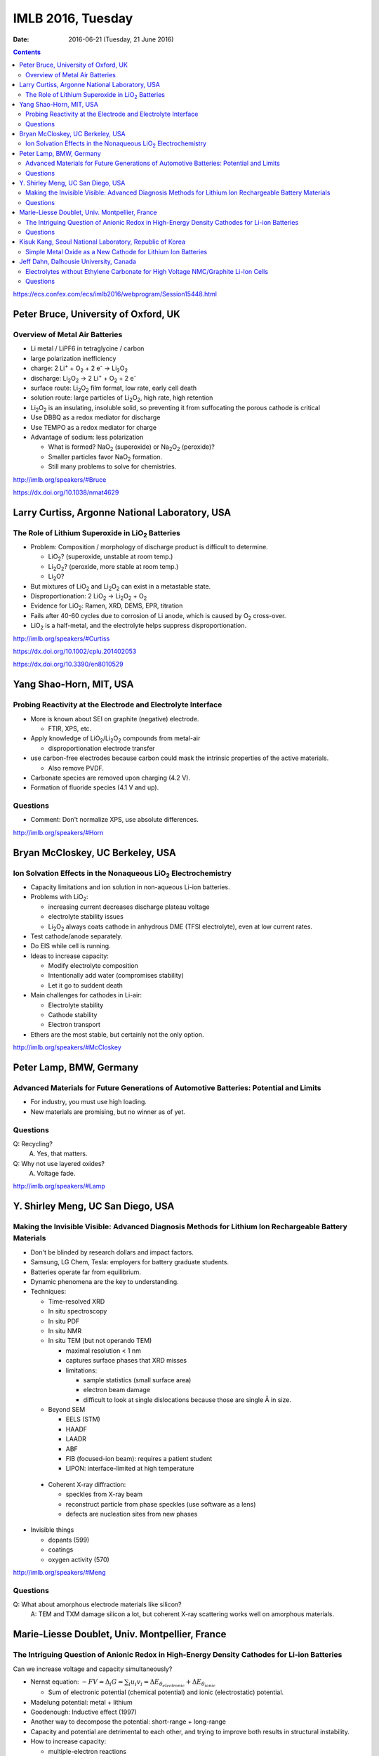 ==================
IMLB 2016, Tuesday
==================

:Date: $Date: 2016-06-21 (Tuesday, 21 June 2016) $

.. |H2O| replace:: H\ :sub:`2`\ O
.. |H2| replace:: H\ :sub:`2`
.. |O2| replace:: O\ :sub:`2`
.. |CO2| replace:: CO\ :sub:`2`
.. |LiO2| replace:: LiO\ :sub:`2`
.. |LiCoO2| replace:: LiCoO\ :sub:`2`
.. |Li2O| replace:: Li\ :sub:`2`\ O
.. |Li2O2| replace:: Li\ :sub:`2`\ O\ :sub:`2`
.. |Li+| replace:: Li\ :sup:`+`
.. |garnet| replace:: Li\ :sub:`7`\ P\ :sub:`3`\ S\ :sub:`11`
.. |LiPF6| replace:: LiPF\ :sub:`6`
.. |e-| replace:: e\ :sup:`-`
.. |NaO2| replace:: NaO\ :sub:`2`
.. |Na2O2| replace:: Na\ :sub:`2`\ O\ :sub:`2`
.. |LiMO2| replace:: LiMO\ :sub:`2`
.. |Li2MO3| replace:: Li\ :sub:`2`\ MO\ :sub:`3`
.. |Li3MO4| replace:: Li\ :sub:`3`\ MO\ :sub:`4`
.. |LiFePO4| replace:: LiFePO\ :sub:`4`

.. contents::

https://ecs.confex.com/ecs/imlb2016/webprogram/Session15448.html

-------------------------------------
Peter Bruce, University of Oxford, UK
-------------------------------------

~~~~~~~~~~~~~~~~~~~~~~~~~~~~~~~
Overview of Metal Air Batteries
~~~~~~~~~~~~~~~~~~~~~~~~~~~~~~~

- Li metal / LiPF6 in tetraglycine / carbon

- large polarization inefficiency

- charge: 2 |Li+| + |O2| + 2 |e-| → |Li2O2|

- discharge: |Li2O2| → 2 |Li+| + |O2| + 2 |e-|

- surface route: |Li2O2| film format, low rate, early cell death

- solution route: large particles of |Li2O2|, high rate, high retention

- |Li2O2| is an insulating, insoluble solid,
  so preventing it from suffocating the porous cathode is critical

- Use DBBQ as a redox mediator for discharge

- Use TEMPO as a redox mediator for charge

- Advantage of sodium: less polarization

  - What is formed? |NaO2| (superoxide) or |Na2O2| (peroxide)?
  - Smaller particles favor |NaO2| formation.
  - Still many problems to solve for chemistries.

http://imlb.org/speakers/#Bruce

https://dx.doi.org/10.1038/nmat4629

-----------------------------------------------
Larry Curtiss, Argonne National Laboratory, USA
-----------------------------------------------

~~~~~~~~~~~~~~~~~~~~~~~~~~~~~~~~~~~~~~~~~~~~~~~~~~
The Role of Lithium Superoxide in |LiO2| Batteries
~~~~~~~~~~~~~~~~~~~~~~~~~~~~~~~~~~~~~~~~~~~~~~~~~~

- Problem: Composition / morphology of discharge product is difficult to determine.

  - |LiO2|? (superoxide, unstable at room temp.)
  - |Li2O2|? (peroxide, more stable at room temp.)
  - |Li2O|?

- But mixtures of |LiO2| and |Li2O2| can exist in a metastable state.

- Disproportionation: 2 |LiO2| → |Li2O2| + |O2|

- Evidence for |LiO2|: Ramen, XRD, DEMS, EPR, titration

- Fails after 40-60 cycles due to corrosion of Li anode,
  which is caused by |O2| cross-over.

- |LiO2| is a half-metal, and the electrolyte helps suppress disproportionation.

http://imlb.org/speakers/#Curtiss

https://dx.doi.org/10.1002/cplu.201402053

https://dx.doi.org/10.3390/en8010529

------------------------
Yang Shao-Horn, MIT, USA
------------------------

~~~~~~~~~~~~~~~~~~~~~~~~~~~~~~~~~~~~~~~~~~~~~~~~~~~~~~~~~~~~~
Probing Reactivity at the Electrode and Electrolyte Interface
~~~~~~~~~~~~~~~~~~~~~~~~~~~~~~~~~~~~~~~~~~~~~~~~~~~~~~~~~~~~~

- More is known about SEI on graphite (negative) electrode.

  - FTIR, XPS, etc.

- Apply knowledge of |LiO2|/|Li2O2| compounds from metal-air

  - disproportionation electrode transfer

- use carbon-free electrodes
  because carbon could mask the intrinsic properties of the active materials.

  - Also remove PVDF.

- Carbonate species are removed upon charging (4.2 V).

- Formation of fluoride species (4.1 V and up).

~~~~~~~~~
Questions
~~~~~~~~~

- Comment: Don't normalize XPS, use absolute differences.

http://imlb.org/speakers/#Horn

---------------------------------
Bryan McCloskey, UC Berkeley, USA
---------------------------------

~~~~~~~~~~~~~~~~~~~~~~~~~~~~~~~~~~~~~~~~~~~~~~~~~~~~~~~~~~~~~~~
Ion Solvation Effects in the Nonaqueous |LiO2| Electrochemistry
~~~~~~~~~~~~~~~~~~~~~~~~~~~~~~~~~~~~~~~~~~~~~~~~~~~~~~~~~~~~~~~

- Capacity limitations and ion solution in non-aqueous Li-ion batteries.

- Problems with |LiO2|:

  - increasing current decreases discharge plateau voltage
  - electrolyte stability issues
  - |Li2O2| always coats cathode in anhydrous DME (TFSI electrolyte),
    even at low current rates.

- Test cathode/anode separately.

- Do EIS while cell is running.

- Ideas to increase capacity:

  - Modify electrolyte composition
  - Intentionally add water (compromises stability)
  - Let it go to suddent death

- Main challenges for cathodes in Li-air:

  - Electrolyte stability
  - Cathode stability
  - Electron transport

- Ethers are the most stable, but certainly not the only option.

http://imlb.org/speakers/#McCloskey

------------------------
Peter Lamp, BMW, Germany
------------------------

~~~~~~~~~~~~~~~~~~~~~~~~~~~~~~~~~~~~~~~~~~~~~~~~~~~~~~~~~~~~~~~~~~~~~~~~~~~~~~~~~~~~~~~
Advanced Materials for Future Generations of Automotive Batteries: Potential and Limits
~~~~~~~~~~~~~~~~~~~~~~~~~~~~~~~~~~~~~~~~~~~~~~~~~~~~~~~~~~~~~~~~~~~~~~~~~~~~~~~~~~~~~~~

- For industry, you must use high loading.

- New materials are promising, but no winner as of yet.

~~~~~~~~~
Questions
~~~~~~~~~

Q: Recycling?
    A. Yes, that matters.

Q: Why not use layered oxides?
    A. Voltage fade.

http://imlb.org/speakers/#Lamp

----------------------------------
Y. Shirley Meng, UC San Diego, USA
----------------------------------

~~~~~~~~~~~~~~~~~~~~~~~~~~~~~~~~~~~~~~~~~~~~~~~~~~~~~~~~~~~~~~~~~~~~~~~~~~~~~~~~~~~~~~~~~~~~~~~~~~~~~~~
Making the Invisible Visible: Advanced Diagnosis Methods for Lithium Ion Rechargeable Battery Materials
~~~~~~~~~~~~~~~~~~~~~~~~~~~~~~~~~~~~~~~~~~~~~~~~~~~~~~~~~~~~~~~~~~~~~~~~~~~~~~~~~~~~~~~~~~~~~~~~~~~~~~~

- Don't be blinded by research dollars and impact factors.

- Samsung, LG Chem, Tesla: employers for battery graduate students.

- Batteries operate far from equilibrium.

- Dynamic phenomena are the key to understanding.

- Techniques:

  - Time-resolved XRD
  - In situ spectroscopy
  - In situ PDF
  - In situ NMR
  - In situ TEM (but not operando TEM)

    - maximal resolution < 1 nm
    - captures surface phases that XRD misses
    - limitations:

      - sample statistics (small surface area)
      - electron beam damage
      - difficult to look at single dislocations
        because those are single Å in size.

  - Beyond SEM

    - EELS (STM)
    - HAADF
    - LAADR
    - ABF
    - FIB (focused-ion beam): requires a patient student
    - LIPON: interface-limited at high temperature

 - Coherent X-ray diffraction:

   - speckles from X-ray beam
   - reconstruct particle from phase speckles (use software as a lens)
   - defects are nucleation sites from new phases

- Invisible things

  - dopants (599)
  - coatings
  - oxygen activity (570)

http://imlb.org/speakers/#Meng

~~~~~~~~~
Questions
~~~~~~~~~

Q: What about amorphous electrode materials like silicon?
    A: TEM and TXM damage silicon a lot,
    but coherent X-ray scattering works well on amorphous materials.

-----------------------------------------------
Marie-Liesse Doublet, Univ. Montpellier, France
-----------------------------------------------

~~~~~~~~~~~~~~~~~~~~~~~~~~~~~~~~~~~~~~~~~~~~~~~~~~~~~~~~~~~~~~~~~~~~~~~~~~~~~~~~~~~~~~~~~~~~~
The Intriguing Question of Anionic Redox in High-Energy Density Cathodes for Li-ion Batteries
~~~~~~~~~~~~~~~~~~~~~~~~~~~~~~~~~~~~~~~~~~~~~~~~~~~~~~~~~~~~~~~~~~~~~~~~~~~~~~~~~~~~~~~~~~~~~

Can we increase voltage and capacity simultaneously?

- Nernst equation: :math:`-F V = \Delta_i G = \sum_i u_i v_i = \Delta E_{\theta_{electronic}} + \Delta E_{\theta_{ionic}}`

  - Sum of electronic potential (chemical potential)
    and ionic (electrostatic) potential.

- Madelung potential: metal + lithium

- Goodenough: Inductive effect (1997)

- Another way to decompose the potential: short-range + long-range

- Capacity and potential are detrimental to each other,
  and trying to improve both results in structural instability.

- How to increase capacity:

  - multiple-electron reactions
  - redox bonds/ligands

    - risk of cationic migration and oxygen release (|O2| bubbles)
    - |LiMO2| → Li [Li\ :sub:`x`\ M\ :sub:`1-x`] |O2|  → |Li2MO3| → |Li3MO4|

.. This isn't supported by Github's RST renderer:
.. :math:`\textrm{LiMO_2 \rightarrow Li [Li_x M_{1-x}] O_2 \rightarrow Li_2 MO_3 \rightarrow Li_3 MO_4}`
.. This uses unicode, but only works for letters that have unicode subscripts.
.. LiMO₂ → Li [Liₓ M₁₋ₓ] O₂  → Li₂ MO₃ → Li₃MO₄

    - competition between:

      - formation of O-O short bonds between layers
      - cationic migration

    - conversion

      - reductive coupling mechanism
      - covalence does not trigger anionic redox,
        but it does help *reversible* anionic redox.


- References:

  - Doublet et al., Chem Mater 2002, 2004

    - https://dx.doi.org/10.1021/cm020047e

  - Sathiya 2013, 2015

    - https://dx.doi.org/10.1021/cm400193m
    - https://dx.doi.org/10.1038/nmat3699
    - https://dx.doi.org/10.1038/nmat4137

~~~~~~~~~
Questions
~~~~~~~~~

Q. What about the Mn/Nb?
    A. It does not last many cycles.

Q. What about electron-spin resonance vs. electron coupling (e.g. Tarascon)?
    A. [Not recorded.]

--------------------------------------------------------
Kisuk Kang, Seoul National Laboratory, Republic of Korea
--------------------------------------------------------

~~~~~~~~~~~~~~~~~~~~~~~~~~~~~~~~~~~~~~~~~~~~~~~~~~~~~~~~~~~~~
Simple Metal Oxide as a New Cathode for Lithium Ion Batteries
~~~~~~~~~~~~~~~~~~~~~~~~~~~~~~~~~~~~~~~~~~~~~~~~~~~~~~~~~~~~~

- crystals with open channels for diffusion channels:

  - layered (e.g. |LiCoO2|)
  - olivine (e.g. |LiFePO4|)
  - spinel (e.g. NMC)

- alternative: LiF + FeF\ :sub:`2` nanocomposite

- can these be applied to other materials?

- MnO/C + LiF

- MnO is an anode materials below 0.5 V as conversion reaction

- CVs: surface-controlled (95%) or diffusion-controlled (5%)

- XANES, EELS (Mn oxidation correlated to F atoms)

- HADF, STEM, FFT

- shell regions are not rock salt

- uses high-energy ball-milling

http://imlb.org/speakers/#Kang

-----------------------------------------------------------------------------

https://ecs.confex.com/ecs/imlb2016/webprogram/Session15449.html

---------------------------------------
Jeff Dahn, Dalhousie University, Canada
---------------------------------------

~~~~~~~~~~~~~~~~~~~~~~~~~~~~~~~~~~~~~~~~~~~~~~~~~~~~~~~~~~~~~~~~~~~~~~~~~~~~~~~~~~
Electrolytes without Ethylene Carbonate for High Voltage NMC/Graphite Li-Ion Cells
~~~~~~~~~~~~~~~~~~~~~~~~~~~~~~~~~~~~~~~~~~~~~~~~~~~~~~~~~~~~~~~~~~~~~~~~~~~~~~~~~~

- outline:

  - explanation of methods
  - comparison of EC with EC-free electrolytes
  - best EC-free electrolyte

#. Gas generation
#. Impedance growth

  - symmetric cells

#. Li plating
#. Long-term cycling
#. Safety

- Isothermal battery.

- Ultra-high precision coulometry

  - Costs $10,000 per channel

  - EC/EMC 3:7

- If you're going to compare EC to EC-free,
  use a good EC electrolyte.

- Kathlyne Nelson & J. R. Dahn

  - 2% of EST + 2% DTD + 2% TTSPi
  - https://dx.doi.org/10.1149/2.0831506jes

- Linear alkyl carbonates do not passivate lithium metal,
  so you may need EC for half cells.

- What are the problems?

  - Doesn't dissociate salts at low concentrations.
  - Have to have 1.4 M or so.
  - Self-heating is a problem (but additives help).

- Holy smokes! 98% EMV + 2% VC is better than all the others.

  - "EC is the worst, but we all use it!"
  - EC cause high parasitic heat loss at voltages of 4.6 V and higher.

~~~~~~~~~
Questions
~~~~~~~~~

Q: Does this apply to DEC and DMC as well?
    A: Yes

Q: How does this work at the negative side?
    A: VC gives more control?

Remark: Pouch cells do a better job of contacting electrode materials.

http://imlb.org/speakers/#Dahn


